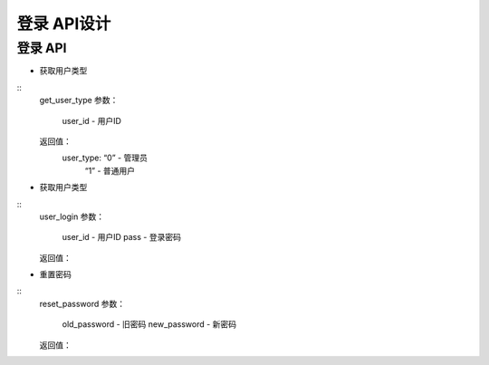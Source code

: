 登录 API设计
====================


登录 API
^^^^^^^^^^^^

- 获取用户类型
::
   get_user_type
   参数：
       user_id - 用户ID
   返回值：
       user_type: “0” - 管理员
                  “1” - 普通用户

- 获取用户类型
::
    user_login
    参数：
        user_id - 用户ID
        pass - 登录密码
    返回值：

- 重置密码
::
    reset_password
    参数：
        old_password - 旧密码
        new_password - 新密码
    返回值：
